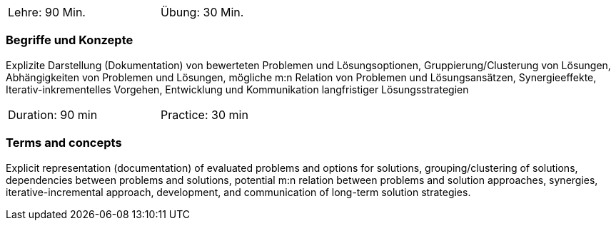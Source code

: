 // tag::DE[]
[width=50%]
|===
| Lehre: 90 Min. | Übung: 30 Min.
|===

=== Begriffe und Konzepte

Explizite Darstellung (Dokumentation) von bewerteten Problemen und Lösungsoptionen, Gruppierung/Clusterung von Lösungen, Abhängigkeiten von Problemen und Lösungen, mögliche m:n Relation von Problemen und Lösungsansätzen, Synergieeffekte, Iterativ-inkrementelles Vorgehen, Entwicklung und Kommunikation langfristiger Lösungsstrategien
// end::DE[]

// tag::EN[]
[width=50%]
|===
| Duration: 90 min | Practice: 30 min
|===

=== Terms and concepts

Explicit representation (documentation) of evaluated problems and options for solutions, grouping/clustering of solutions, dependencies between problems and solutions, potential m:n relation between problems and solution approaches, synergies, iterative-incremental approach, development, and communication of long-term solution strategies.
// end::EN[]
